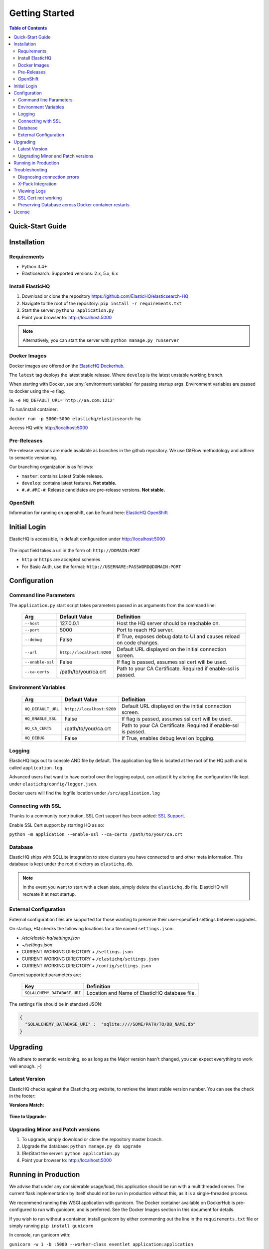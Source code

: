 ===============
Getting Started
===============

.. contents:: Table of Contents
    :depth: 3
    :local:



Quick-Start Guide
-----------------


Installation
------------

Requirements
^^^^^^^^^^^^

* Python 3.4+
* Elasticsearch. Supported versions: 2.x, 5.x, 6.x

Install ElasticHQ
^^^^^^^^^^^^^^^^^

1. Download or clone the repository https://github.com/ElasticHQ/elasticsearch-HQ
2. Navigate to the root of the repository: ``pip install -r requirements.txt``
3. Start the server: ``python3 application.py``
4. Point your browser to: http://localhost:5000

.. note:: Alternatively, you can start the server with ``python manage.py runserver``

Docker Images
^^^^^^^^^^^^^

Docker images are offered on the `ElasticHQ Dockerhub <https://hub.docker.com/r/elastichq/elasticsearch-hq/>`_.

The ``latest`` tag deploys the latest stable release. Where ``develop`` is the latest unstable working branch.

When starting with Docker, see :any:`environment variables` for passing startup args. Environment variables are passed to docker using the `-e` flag.

ie. ``-e HQ_DEFAULT_URL='http://aa.com:1212'``

To run/install container:

``docker run -p 5000:5000 elastichq/elasticsearch-hq``

Access HQ with: http://localhost:5000

Pre-Releases
^^^^^^^^^^^^

Pre-release versions are made available as branches in the github repository. We use GitFlow methodology and adhere to semantic versioning.

Our branching organization is as follows:

* ``master``: contains Latest Stable release.
* ``develop``: contains latest features. **Not stable.**
* ``#.#.#RC-#``: Release candidates are pre-release versions. **Not stable.**

OpenShift
^^^^^^^^^

Information for running on openshift, can be found here: `ElasticHQ OpenShift <https://github.com/ElasticHQ/elasticsearch-HQ/blob/master/openshift/README.md>`_


Initial Login
-------------

ElasticHQ is accessible, in default configuration under http://localhost:5000

.. figure::  /_static/img/login.png
    :width: 600px
    :align: center

The input field takes a url in the form of: ``http://DOMAIN:PORT``

* ``http`` or ``https`` are accepted schemes
* For Basic Auth, use the format: ``http://USERNAME:PASSWORD@DOMAIN:PORT``

Configuration
-------------

Command line Parameters
^^^^^^^^^^^^^^^^^^^^^^^

The ``application.py`` start script takes parameters passed in as arguments from the command line:

    ================ =========================  ====================================================================
    Arg               Default Value              Definition
    ================ =========================  ====================================================================
    ``--host``       127.0.0.1                  Host the HQ server should be reachable on.
    ``--port``       5000                       Port to reach HQ server.
    ``--debug``      False                      If True, exposes debug data to UI and causes reload on code changes.
    ``--url``        ``http://localhost:9200``  Default URL displayed on the initial connection screen.
    ``--enable-ssl`` False                      If flag is passed, assumes ssl cert will be used.
    ``--ca-certs``   /path/to/your/ca.crt       Path to your CA Certificate. Required if enable-ssl is passed.
    ================ =========================  ====================================================================

.. _environment variables:

Environment Variables
^^^^^^^^^^^^^^^^^^^^^

    ==================  =========================  ====================================================================
    Arg                 Default Value              Definition
    ==================  =========================  ====================================================================
    ``HQ_DEFAULT_URL``  ``http://localhost:9200``  Default URL displayed on the initial connection screen.
    ``HQ_ENABLE_SSL``   False                      If flag is passed, assumes ssl cert will be used.
    ``HQ_CA_CERTS``     /path/to/your/ca.crt       Path to your CA Certificate. Required if enable-ssl is passed.
    ``HQ_DEBUG``        False                      If True, enables debug level on logging.
    ==================  =========================  ====================================================================


Logging
^^^^^^^

ElasticHQ logs out to console AND file by default. The application log file is located at the root of the HQ path and is called ``application.log``.

Advanced users that want to have control over the logging output, can adjust it by altering the configuration file kept under ``elastichq/config/logger.json``.

Docker users will find the logfile location under ``/src/application.log``

Connecting with SSL
^^^^^^^^^^^^^^^^^^^

Thanks to a community contribution, SSL Cert support has been added: `SSL Support  <https://github.com/ElasticHQ/elasticsearch-HQ/issues/376>`_.

Enable SSL Cert support by starting HQ as so:

``python -m application --enable-ssl --ca-certs /path/to/your/ca.crt``
 

Database
^^^^^^^^

ElasticHQ ships with SQLLite integration to store clusters you have connected to and other meta information. This database is kept under the root directory as ``elastichq.db``.

.. note:: In the event you want to start with a clean slate, simply delete the ``elastichq.db`` file. ElasticHQ will recreate it at next startup.

External Configuration
^^^^^^^^^^^^^^^^^^^^^^

External configuration files are supported for those wanting to preserve their user-specified settings between upgrades.

On startup, HQ checks the following locations for a file named ``settings.json``:

* `/etc/elastic-hq/settings.json`
* `~/settings.json`
* CURRENT WORKING DIRECTORY + ``/settings.json``
* CURRENT WORKING DIRECTORY + ``/elastichq/settings.json``
* CURRENT WORKING DIRECTORY + ``/config/settings.json``
 
Current supported parameters are:

    =========================== ====================================================================
    Key                         Definition
    =========================== ====================================================================
    ``SQLALCHEMY_DATABASE_URI`` Location and Name of ElasticHQ database file.
    =========================== ====================================================================

The settings file should be in standard JSON:

.. code-block:: json

    {
      "SQLALCHEMY_DATABASE_URI" :  "sqlite:////SOME/PATH/TO/DB_NAME.db"
    }

Upgrading
---------

We adhere to semantic versioning, so as long as the Major version hasn't changed, you can expect everything to work well enough. ;-)

Latest Version
^^^^^^^^^^^^^^

ElasticHQ checks against the Elastichq.org website, to retrieve the latest stable version number. You can see the check in the footer:

**Versions Match:**


.. figure::  /_static/img/footer_version_1.png
    :width: 600px
    :align: center



**Time to Upgrade:**


.. figure::  /_static/img/footer_version_2.png
    :width: 600px
    :align: center


Upgrading Minor and Patch versions
^^^^^^^^^^^^^^^^^^^^^^^^^^^^^^^^^^

1. To upgrade, simply download or clone the repository master branch.
2. Upgrade the database: ``python manage.py db upgrade``
3. (Re)Start the server: ``python application.py``
4. Point your browser to: http://localhost:5000


Running in Production
---------------------

We advise that under any considerable usage/load, this application should be run with a multithreaded server. The current flask implementation by itself should not be run in production without this, as it is a single-threaded process.

We recommend running this WSGI application with gunicorn. The Docker container available on DockerHub is pre-configured to run with gunicorn, and is preferred. See the Docker Images section in this document for details.

If you wish to run without a container, install gunicorn by either commenting out the line in the ``requirements.txt`` file or simply running ``pip install gunicorn``

In console, run gunicorn with:

``gunicorn -w 1 -b :5000 --worker-class eventlet application:application``

The application will be accessible under http://127.0.0.1:5000

Read the `Gunicorn Docs <http://docs.gunicorn.org/en/stable/configure.html>`_ for further command line options.

.. note:: For the *Metrics* section to broadcast via websocket, you must have gunicorn set to 1 worker.

Troubleshooting
---------------

Diagnosing connection errors
^^^^^^^^^^^^^^^^^^^^^^^^^^^^

Failure in connecting initially to an Elasticsearch cluster, can happen for several reason:

* **Basic Authentication:** If you did not enter in the security credentials in the connection URL, HQ will fail to connect. The proper format is ``http://USERNAME:PASSWORD@DOMAIN:PORT``
* **X-Pack License Expiration:** X-Pack comes with a #-day license that will silently expire. Expiration of the license may cause connectivity issues, so it is advised to either purchase an X-Pack license or uninstall X-Pack.
* **No Route to ES cluster:** Confirm that the server running HQ has access to ES via network. You can do this by calling ES from within a terminal window on the HQ server, with a ``curl -XGET http://DOMAIN:PORT``.


.. _xpack integration:

X-Pack Integration
^^^^^^^^^^^^^^^^^^

X-Pack is configured with authentication. To connect, you must pass along the username and password in the connection URL
using the format ``http://USERNAME:PASSWORD@DOMAIN:PORT``

ElasticHQ will store the username and password in the database, so future connectivity is not an issue.

.. warning:: We do realize that the username and passwords are stored plain text in the ElasticHQ DB, but this is a necessary evil that allows for easy reconnection.


Viewing Logs
^^^^^^^^^^^^

In the base installation, the logs are available under the ``/install/path/application.log``.

For docker images, the application logging can be found under ``/src/application.log``.

.. _ssl_trouble:

SSL Cert not working
^^^^^^^^^^^^^^^^^^^^

**NOTE: Your CA file must be the same signer of your Elasticsearch node, for HQ to connect as a trusted source.**

Verify that the certificate works by connecting directly from the HQ instance to the ES node in question, using the cert:

``curl -u admin:password --ca-certs /path/to/ca.crt https://localhost:9200/_cluster/settings?pretty``

Preserving Database across Docker container restarts
^^^^^^^^^^^^^^^^^^^^^^^^^^^^^^^^^^^^^^^^^^^^^^^^^^^^

The following code block originated as an issue (https://github.com/ElasticHQ/elasticsearch-HQ/issues/409) for those wanting to preserve the HQ SQLLite DB between container restarts.

.. code-block:: bash

    docker run --detach 
    --restart=always 
    --net host 
    --volume elastichq:/src/db 
    --name elastichq 
    elastichq/elasticsearch-hq 
    sh -x -c 'sed -i -r -e "s/_sqlalchemy_database_uri =.*/_sqlalchemy_database_uri = "sqlite:///" + os.path.join(BASEPATH, "db" , "elastichq.db")/" /src/elastichq/config/settings.py && exec supervisord -c /etc/supervisor/supervisord.conf'

License
-------

Copyright 2013-2018 Roy Russo and Authors

Licensed under the Apache License, Version 2.0 (the "License");
you may not use this file except in compliance with the License.
You may obtain a copy of the License at

    http://www.apache.org/licenses/LICENSE-2.0

Unless required by applicable law or agreed to in writing, software
distributed under the License is distributed on an "AS IS" BASIS,
WITHOUT WARRANTIES OR CONDITIONS OF ANY KIND, either express or implied.
See the License for the specific language governing permissions and
limitations under the License.

